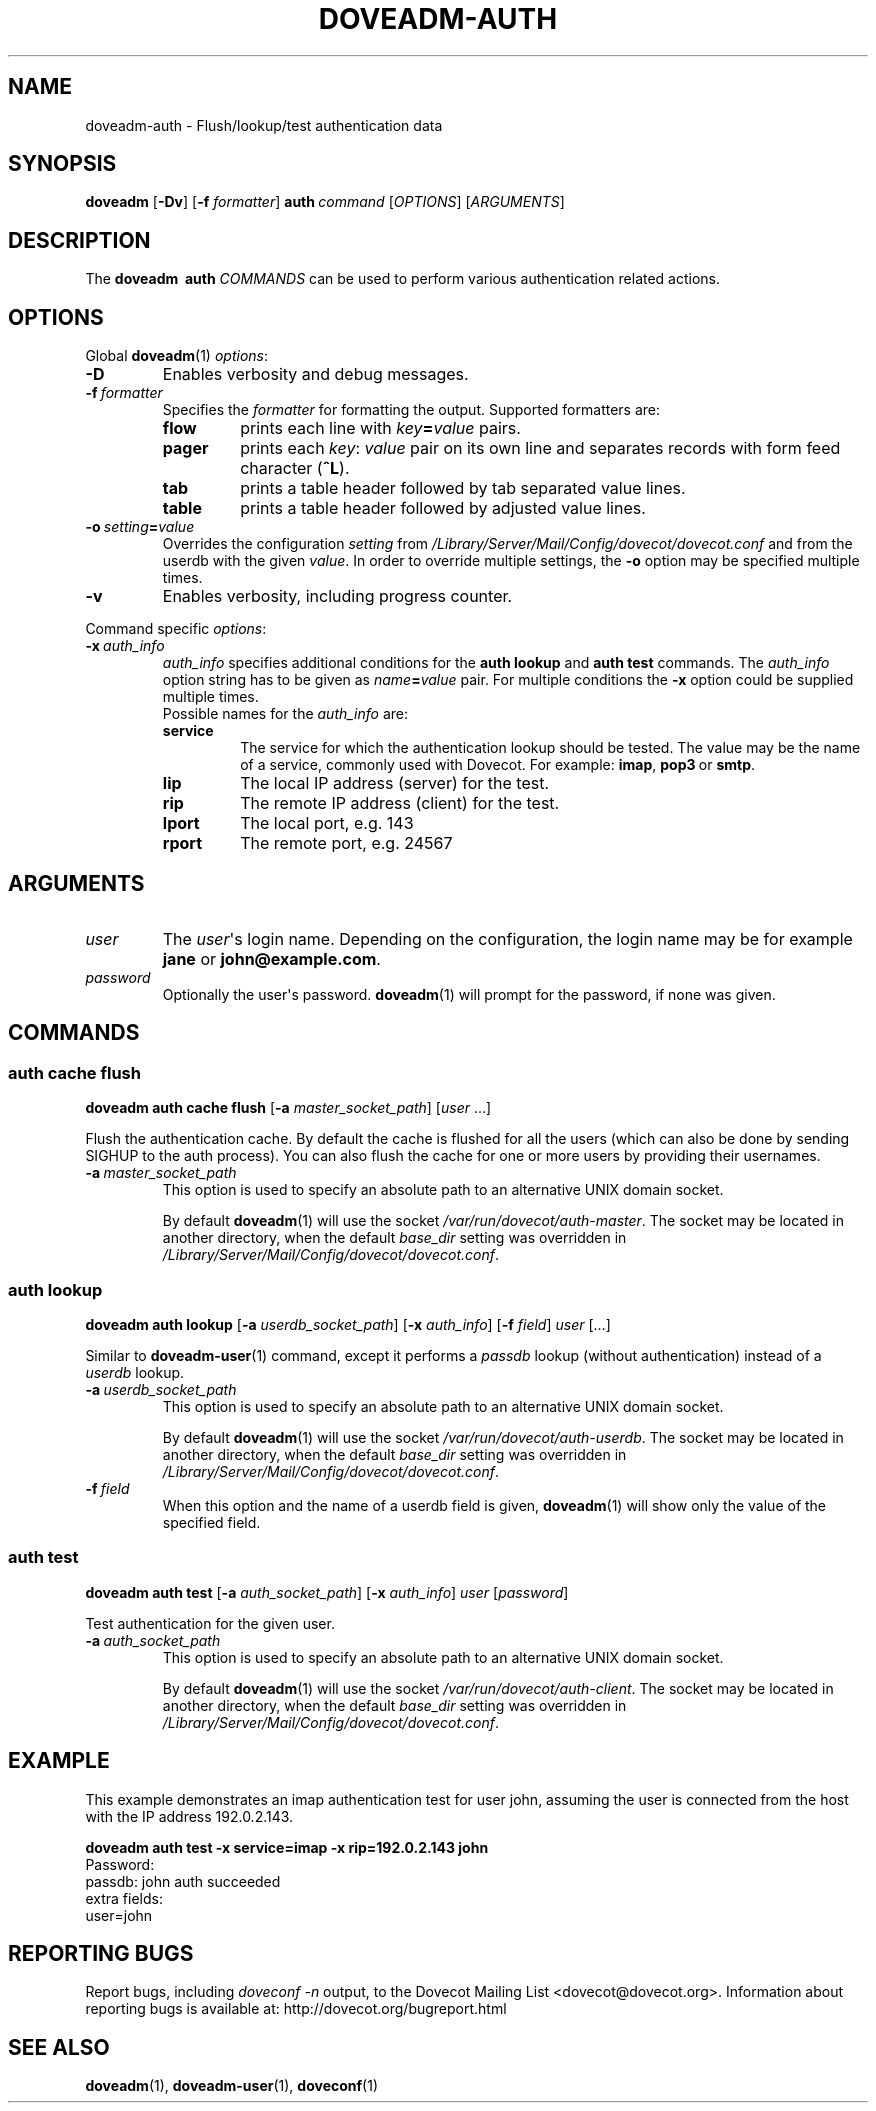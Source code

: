 .\" Copyright (c) 2010-2016 Dovecot authors, see the included COPYING file
.TH DOVEADM\-AUTH 1 "2014-10-19" "Dovecot v2.2" "Dovecot"
.SH NAME
doveadm\-auth \- Flush/lookup/test authentication data
.\"------------------------------------------------------------------------
.SH SYNOPSIS
.BR doveadm " [" \-Dv ]
[\fB\-f\fP \fIformatter\fP]
.BI auth \ command
.RI [ OPTIONS ]\ [ ARGUMENTS ]
.\"------------------------------------------------------------------------
.SH DESCRIPTION
The
.B doveadm \ auth
.I COMMANDS
can be used to perform various authentication related actions.
.\"------------------------------------------------------------------------
.SH OPTIONS
Global
.BR doveadm (1)
.IR options :
.TP
.B \-D
Enables verbosity and debug messages.
.TP
.BI \-f\  formatter
Specifies the
.I formatter
for formatting the output.
Supported formatters are:
.RS
.TP
.B flow
prints each line with
.IB key = value
pairs.
.TP
.B pager
prints each
.IR key :\  value
pair on its own line and separates records with form feed character
.RB ( ^L ).
.TP
.B tab
prints a table header followed by tab separated value lines.
.TP
.B table
prints a table header followed by adjusted value lines.
.RE
.TP
.BI \-o\  setting = value
Overrides the configuration
.I setting
from
.I /Library/Server/Mail/Config/dovecot/dovecot.conf
and from the userdb with the given
.IR value .
In order to override multiple settings, the
.B \-o
option may be specified multiple times.
.TP
.B \-v
Enables verbosity, including progress counter.
.\" --- command specific options --- "/.
.PP
Command specific
.IR options :
.\"-------------------------------------
.TP
.BI \-x\  auth_info
.I auth_info
specifies additional conditions for the
.BR "auth lookup" " and " "auth test"
commands.
The
.I auth_info
option string has to be given as
.IB name = value
pair.
For multiple conditions the
.B \-x
option could be supplied multiple times.
.br
Possible names for the
.I auth_info
are:
.RS
.TP
.B service
The service for which the authentication lookup should be tested.
The value may be the name of a service, commonly used with Dovecot.
For example:
.BR imap ,
.BR pop3\  or
.BR smtp .
.TP
.B lip
The local IP address (server) for the test.
.TP
.B rip
The remote IP address (client) for the test.
.TP
.B lport
The local port, e.g. 143
.TP
.B rport
The remote port, e.g. 24567
.RE
.\"------------------------------------------------------------------------
.SH ARGUMENTS
.\"-------------------------------------
.TP
.I user
The
.IR user \(aqs
login name.
Depending on the configuration, the login name may be for example
.BR jane " or " john@example.com .
.\"-------------------------------------
.TP
.I password
Optionally the user\(aqs password.
.BR doveadm (1)
will prompt for the password, if none was given.
.\"------------------------------------------------------------------------
.SH COMMANDS
.SS auth cache flush
.B doveadm auth cache flush
.RB [ \-a
.IR master_socket_path ]
.RI [ user " ...]"
.PP
Flush the authentication cache.
By default the cache is flushed for all the users (which can also be done
by sending SIGHUP to the auth process).
You can also flush the cache for one or more users by providing their
usernames.
.PP
.TP
.BI \-a \ master_socket_path
This option is used to specify an absolute path to an alternative UNIX
domain socket.
.sp
By default
.BR doveadm (1)
will use the socket
.IR /var/run/dovecot/auth\-master .
The socket may be located in another directory, when the default
.I base_dir
setting was overridden in
.IR /Library/Server/Mail/Config/dovecot/dovecot.conf .
.\"-------------------------------------
.SS auth lookup
.B doveadm auth lookup
.RB [ \-a
.IR userdb_socket_path ]
.RB [ \-x
.IR auth_info ]
.RB [ \-f
.IR field ] \ user \ [...]
.PP
Similar to
.BR doveadm\-user (1)
command, except it performs a
.I passdb
lookup (without authentication) instead of a
.I userdb
lookup.
.PP
.TP
.BI \-a \ userdb_socket_path
This option is used to specify an absolute path to an alternative UNIX
domain socket.
.sp
By default
.BR doveadm (1)
will use the socket
.IR /var/run/dovecot/auth\-userdb .
The socket may be located in another directory, when the default
.I base_dir
setting was overridden in
.IR /Library/Server/Mail/Config/dovecot/dovecot.conf .
.\"-----------------
.TP
.BI \-f \ field
When this option and the name of a userdb field is given,
.BR doveadm (1)
will show only the value of the specified field.
.\"-------------------------------------
.SS auth test
.B doveadm auth test
.RB [ \-a
.IR auth_socket_path ]
.RB [ \-x
.IR auth_info ]
.IR user \ [ password ]
.PP
Test authentication for the given user.
.\"-------------------------------------
.TP
.BI \-a\  auth_socket_path
This option is used to specify an absolute path to an alternative UNIX
domain socket.
.sp
By default
.BR doveadm (1)
will use the socket
.IR /var/run/dovecot/auth\-client .
The socket may be located in another directory, when the default
.I base_dir
setting was overridden in
.IR /Library/Server/Mail/Config/dovecot/dovecot.conf .

.\"------------------------------------------------------------------------
.SH EXAMPLE
This example demonstrates an imap authentication test for user john,
assuming the user is connected from the host with the IP address
192.0.2.143.
.PP
.nf
.ft B
doveadm auth test \-x service=imap \-x rip=192.0.2.143 john
.ft P
Password:
passdb: john auth succeeded
extra fields:
  user=john
.fi
.\"------------------------------------------------------------------------
.SH REPORTING BUGS
Report bugs, including
.I doveconf \-n
output, to the Dovecot Mailing List <dovecot@dovecot.org>.
Information about reporting bugs is available at:
http://dovecot.org/bugreport.html
.\"------------------------------------------------------------------------
.SH SEE ALSO
.BR doveadm (1),
.BR doveadm\-user (1),
.BR doveconf (1)
